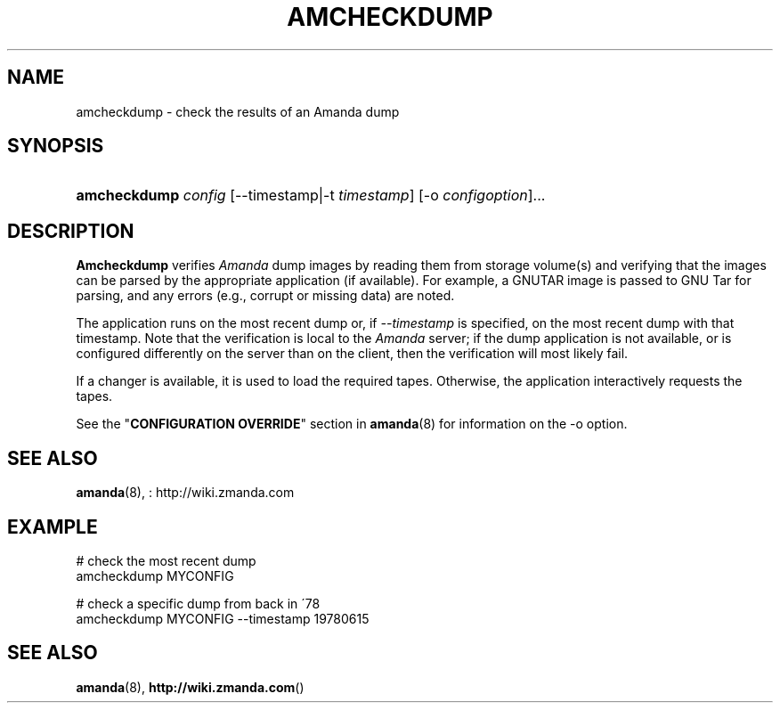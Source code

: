 .\"     Title: amcheckdump
.\"    Author: 
.\" Generator: DocBook XSL Stylesheets v1.73.2 <http://docbook.sf.net/>
.\"      Date: 08/22/2008
.\"    Manual: 
.\"    Source: 
.\"
.TH "AMCHECKDUMP" "8" "08/22/2008" "" ""
.\" disable hyphenation
.nh
.\" disable justification (adjust text to left margin only)
.ad l
.SH "NAME"
amcheckdump - check the results of an Amanda dump
.SH "SYNOPSIS"
.HP 12
\fBamcheckdump\fR \fIconfig\fR [\-\-timestamp|\-t\ \fItimestamp\fR] [\-o\ \fIconfigoption\fR]...
.SH "DESCRIPTION"
.PP
\fBAmcheckdump\fR
verifies
\fIAmanda\fR
dump images by reading them from storage volume(s) and verifying that the images can be parsed by the appropriate application (if available)\. For example, a GNUTAR image is passed to GNU Tar for parsing, and any errors (e\.g\., corrupt or missing data) are noted\.
.PP
The application runs on the most recent dump or, if
\fI\-\-timestamp\fR
is specified, on the most recent dump with that timestamp\. Note that the verification is local to the
\fIAmanda\fR
server; if the dump application is not available, or is configured differently on the server than on the client, then the verification will most likely fail\.
.PP
If a changer is available, it is used to load the required tapes\. Otherwise, the application interactively requests the tapes\.
.PP
See the "\fBCONFIGURATION OVERRIDE\fR" section in
\fBamanda\fR(8)
for information on the
\-o
option\.
.SH "SEE ALSO"
.PP
\fBamanda\fR(8),
: http://wiki.zmanda.com
.SH "EXAMPLE"
.PP
.nf
# check the most recent dump
amcheckdump MYCONFIG

# check a specific dump from back in \'78
amcheckdump MYCONFIG \-\-timestamp 19780615
.fi
.SH "SEE ALSO"
.PP
\fBamanda\fR(8),
\fBhttp://wiki.zmanda.com\fR()

